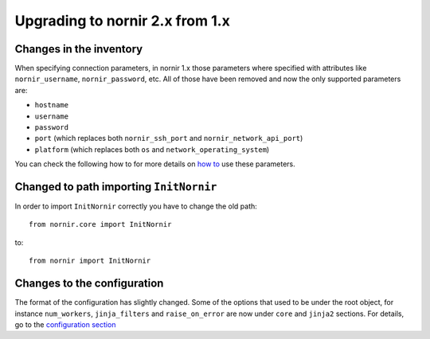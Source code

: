 Upgrading to nornir 2.x from 1.x
================================

Changes in the inventory
------------------------

When specifying connection parameters, in nornir 1.x those parameters where specified with attributes like ``nornir_username``, ``nornir_password``, etc. All of those have been removed and now the only supported parameters are:

* ``hostname``
* ``username``
* ``password``
* ``port`` (which replaces both ``nornir_ssh_port`` and ``nornir_network_api_port``)
* ``platform`` (which replaces both ``os`` and ``network_operating_system``)

You can check the following how to for more details on `how to <../howto/handling_connections.rst>`_ use these parameters.

Changed to path importing ``InitNornir``
----------------------------------------

In order to import ``InitNornir`` correctly you have to change the old path::

    from nornir.core import InitNornir

to::

    from nornir import InitNornir

Changes to the configuration
----------------------------

The format of the configuration has slightly changed. Some of the options that used to be under the root object, for instance ``num_workers``, ``jinja_filters`` and ``raise_on_error`` are now under ``core`` and ``jinja2`` sections. For details, go to the `configuration section <../configuration/index.rst>`_
